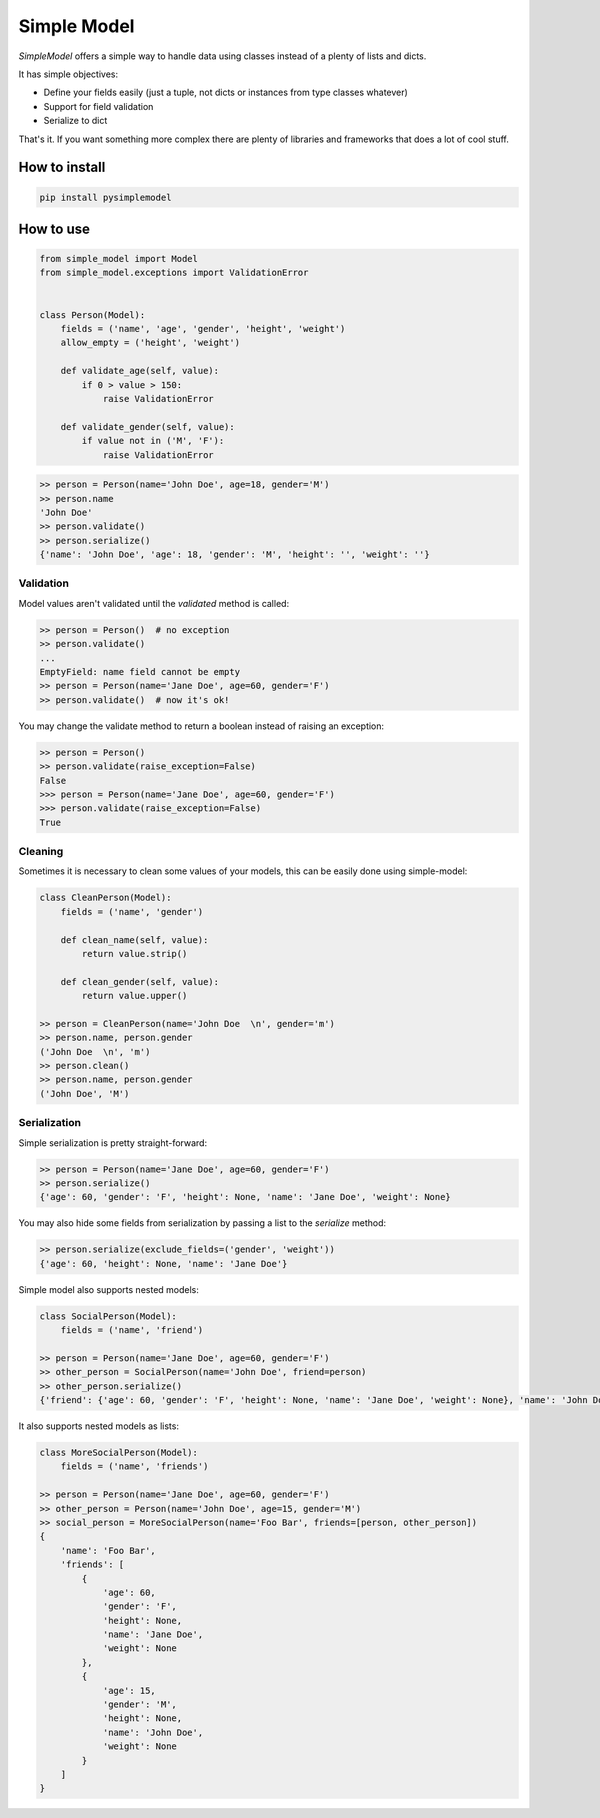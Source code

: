 ============
Simple Model
============

.. image:: https://travis-ci.org/lamenezes/simple-model.svg?branch=master
    :target: https://travis-ci.org/lamenezes/simple-model

.. image:: https://coveralls.io/repos/github/lamenezes/simple-model/badge.svg?branch=master
    :target: https://coveralls.io/github/lamenezes/simple-model?branch=master


*SimpleModel* offers a simple way to handle data using classes instead of a
plenty of lists and dicts.

It has simple objectives:

- Define your fields easily (just a tuple, not dicts or instances from type classes whatever)
- Support for field validation
- Serialize to dict

That's it. If you want something more complex there are plenty of libraries and
frameworks that does a lot of cool stuff.

--------------
How to install
--------------

.. code:: shell

    pip install pysimplemodel

----------
How to use
----------

.. code:: python

    from simple_model import Model
    from simple_model.exceptions import ValidationError


    class Person(Model):
        fields = ('name', 'age', 'gender', 'height', 'weight')
        allow_empty = ('height', 'weight')

        def validate_age(self, value):
            if 0 > value > 150:
                raise ValidationError

        def validate_gender(self, value):
            if value not in ('M', 'F'):
                raise ValidationError

.. code:: python

    >> person = Person(name='John Doe', age=18, gender='M')
    >> person.name
    'John Doe'
    >> person.validate()
    >> person.serialize()
    {'name': 'John Doe', 'age': 18, 'gender': 'M', 'height': '', 'weight': ''}


Validation
----------

Model values aren't validated until the `validated` method is called:

.. code:: python

    >> person = Person()  # no exception
    >> person.validate()
    ...
    EmptyField: name field cannot be empty
    >> person = Person(name='Jane Doe', age=60, gender='F')
    >> person.validate()  # now it's ok!


You may change the validate method to return a boolean instead of raising an
exception:

.. code:: python

    >> person = Person()
    >> person.validate(raise_exception=False)
    False
    >>> person = Person(name='Jane Doe', age=60, gender='F')
    >>> person.validate(raise_exception=False)
    True


Cleaning
--------

Sometimes it is necessary to clean some values of your models, this can be
easily done using simple-model:

.. code:: python

    class CleanPerson(Model):
        fields = ('name', 'gender')

        def clean_name(self, value):
            return value.strip()

        def clean_gender(self, value):
            return value.upper()

    >> person = CleanPerson(name='John Doe  \n', gender='m')
    >> person.name, person.gender
    ('John Doe  \n', 'm')
    >> person.clean()
    >> person.name, person.gender
    ('John Doe', 'M')


Serialization
-------------

Simple serialization is pretty straight-forward:

.. code:: python

    >> person = Person(name='Jane Doe', age=60, gender='F')
    >> person.serialize()
    {'age': 60, 'gender': 'F', 'height': None, 'name': 'Jane Doe', 'weight': None}

You may also hide some fields from serialization by passing a list to the
`serialize` method:


.. code:: python

    >> person.serialize(exclude_fields=('gender', 'weight'))
    {'age': 60, 'height': None, 'name': 'Jane Doe'}

Simple model also supports nested models:


.. code:: python

    class SocialPerson(Model):
        fields = ('name', 'friend')

    >> person = Person(name='Jane Doe', age=60, gender='F')
    >> other_person = SocialPerson(name='John Doe', friend=person)
    >> other_person.serialize()
    {'friend': {'age': 60, 'gender': 'F', 'height': None, 'name': 'Jane Doe', 'weight': None}, 'name': 'John Doe'}


It also supports nested models as lists:

.. code:: python

    class MoreSocialPerson(Model):
        fields = ('name', 'friends')

    >> person = Person(name='Jane Doe', age=60, gender='F')
    >> other_person = Person(name='John Doe', age=15, gender='M')
    >> social_person = MoreSocialPerson(name='Foo Bar', friends=[person, other_person])
    {
        'name': 'Foo Bar',
        'friends': [
            {
                'age': 60,
                'gender': 'F',
                'height': None,
                'name': 'Jane Doe',
                'weight': None
            },
            {
                'age': 15,
                'gender': 'M',
                'height': None,
                'name': 'John Doe',
                'weight': None
            }
        ]
    }
